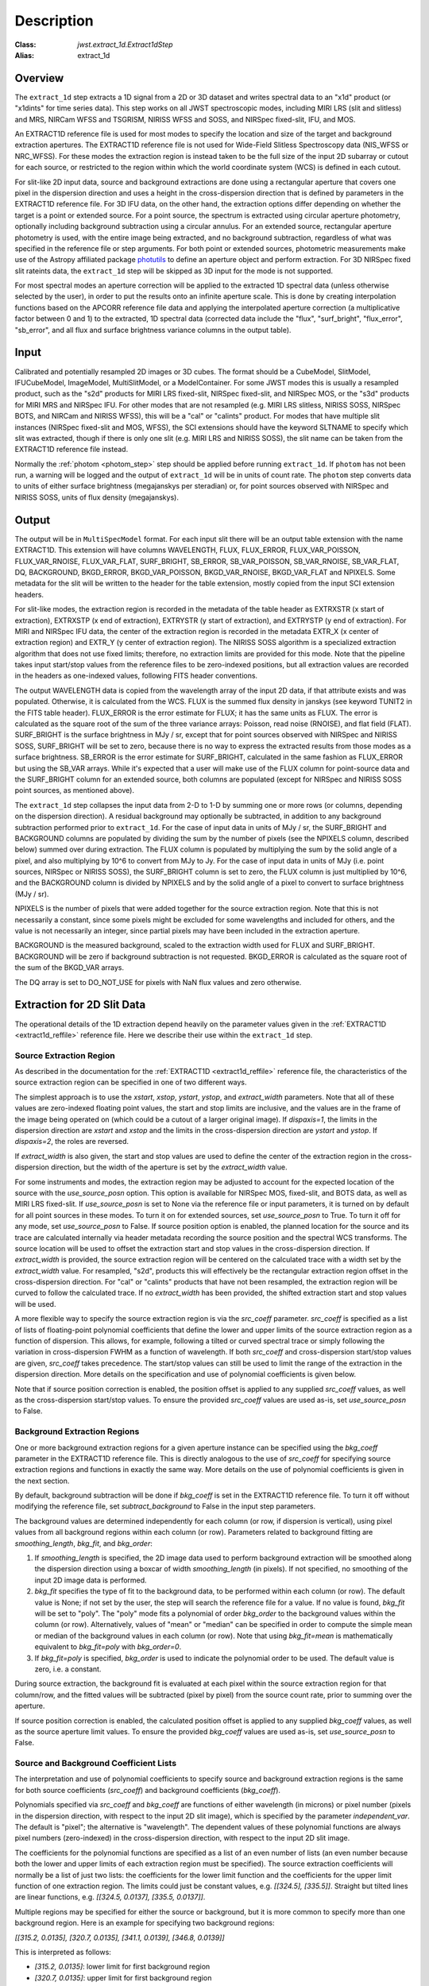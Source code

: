 Description
===========

:Class: `jwst.extract_1d.Extract1dStep`
:Alias: extract_1d

Overview
--------
The ``extract_1d`` step extracts a 1D signal from a 2D or 3D dataset and
writes spectral data to an "x1d" product (or "x1dints" for time series data).
This step works on all JWST spectroscopic modes, including MIRI LRS (slit and slitless)
and MRS, NIRCam WFSS and TSGRISM, NIRISS WFSS and SOSS, and NIRSpec fixed-slit, IFU, and MOS.

An EXTRACT1D reference file is used for most modes to specify the location and
size of the target and background extraction apertures.
The EXTRACT1D reference file is not used for Wide-Field Slitless Spectroscopy data
(NIS_WFSS or NRC_WFSS). For these modes the extraction region is instead taken to be
the full size of the input 2D subarray or cutout for each source, or restricted to
the region within which the world coordinate system (WCS) is defined in each cutout.

For slit-like 2D input data, source and background extractions are done using
a rectangular aperture that covers one pixel in the dispersion direction and
uses a height in the cross-dispersion direction that is defined by parameters in
the EXTRACT1D reference file.
For 3D IFU data, on the other hand, the extraction options differ depending on
whether the target is a point or extended source.  For a point
source, the spectrum is extracted using circular aperture photometry,
optionally including background subtraction using a circular annulus.
For an extended source, rectangular aperture photometry is used, with
the entire image being extracted, and no background subtraction, regardless
of what was specified in the reference file or step arguments.
For both point or extended sources, photometric measurements make use of
the Astropy affiliated package
`photutils <https://photutils.readthedocs.io/en/latest/>`_ to define an aperture
object and perform extraction.  For 3D NIRSpec fixed slit rateints data, the
``extract_1d`` step will be skipped as 3D input for the mode is not supported.


For most spectral modes an aperture correction will be applied to the extracted
1D spectral data (unless otherwise selected by the user), in order to put the
results onto an infinite aperture scale.
This is done by creating interpolation functions based on the APCORR reference
file data and applying the interpolated aperture correction (a multiplicative
factor between 0 and 1) to the extracted, 1D spectral data (corrected data
include the "flux", "surf_bright", "flux_error", "sb_error", and all flux and
surface brightness variance columns in the output table).

Input
-----
Calibrated and potentially resampled 2D images or 3D cubes. The format should be a
CubeModel, SlitModel, IFUCubeModel, ImageModel, MultiSlitModel, or a ModelContainer.
For some JWST modes this is usually a resampled product, such as the "s2d" products
for MIRI LRS fixed-slit, NIRSpec fixed-slit, and NIRSpec MOS, or the "s3d" products
for MIRI MRS and NIRSpec IFU. For other modes that are not resampled (e.g. MIRI
LRS slitless, NIRISS SOSS, NIRSpec BOTS, and NIRCam and NIRISS WFSS), this will
be a "cal" or "calints" product.
For modes that have multiple slit instances (NIRSpec fixed-slit and MOS, WFSS),
the SCI extensions should have the keyword SLTNAME to specify which slit was extracted,
though if there is only one slit (e.g. MIRI LRS and NIRISS SOSS), the slit name can
be taken from the EXTRACT1D reference file instead.

Normally the :ref:`photom <photom_step>` step should be applied before running
``extract_1d``.  If ``photom`` has not been run, a warning will be logged and the
output of ``extract_1d`` will be in units of count rate.  The ``photom`` step
converts data to units of either surface brightness (megajanskys per steradian) or,
for point sources observed with NIRSpec and NIRISS SOSS, units of flux density
(megajanskys).

Output
------
The output will be in ``MultiSpecModel`` format. For each input slit there will
be an output table extension with the name EXTRACT1D.  This extension will
have columns WAVELENGTH, FLUX, FLUX_ERROR, FLUX_VAR_POISSON, FLUX_VAR_RNOISE,
FLUX_VAR_FLAT, SURF_BRIGHT, SB_ERROR, SB_VAR_POISSON, SB_VAR_RNOISE,
SB_VAR_FLAT, DQ, BACKGROUND, BKGD_ERROR, BKGD_VAR_POISSON, BKGD_VAR_RNOISE,
BKGD_VAR_FLAT and NPIXELS. Some metadata for the slit will be written to the header for
the table extension, mostly copied from the input SCI extension headers.

For slit-like modes, the extraction region is
recorded in the metadata of the table header as EXTRXSTR (x start of extraction),
EXTRXSTP (x end of extraction), EXTRYSTR (y start of extraction), and
EXTRYSTP (y end of extraction).  For MIRI and NIRSpec IFU data, the center of
the extraction region is recorded in the metadata EXTR_X (x center of extraction region)
and EXTR_Y (y center of extraction region). The NIRISS SOSS algorithm is a specialized extraction
algorithm that does not use fixed limits; therefore, no extraction limits are provided for this mode.
Note that the pipeline takes input start/stop values from the reference files to be
zero-indexed positions, but all extraction values are recorded in the headers as one-indexed
values, following FITS header conventions.

The output WAVELENGTH data is copied from the wavelength array of the input 2D data,
if that attribute exists and was populated. Otherwise, it is calculated from the WCS.
FLUX is the summed flux density in janskys (see keyword TUNIT2 in the FITS table header).
FLUX_ERROR is the error estimate for FLUX; it has the
same units as FLUX. The error is calculated as the square root of the sum of the
three variance arrays: Poisson, read noise (RNOISE), and flat field (FLAT).
SURF_BRIGHT is the surface brightness in MJy / sr, except that for point
sources observed with NIRSpec and NIRISS SOSS, SURF_BRIGHT will be set to
zero, because there is no way to express the extracted results from those modes
as a surface brightness. SB_ERROR is the error estimate for SURF_BRIGHT, calculated
in the same fashion as FLUX_ERROR but using the SB_VAR arrays. While it's expected
that a user will make use of the FLUX column for point-source data and the
SURF_BRIGHT column for an extended source, both columns are populated (except for
NIRSpec and NIRISS SOSS point sources, as mentioned above).

The ``extract_1d`` step collapses the input data from 2-D to 1-D by summing
one or more rows (or columns, depending on the dispersion direction).
A residual background may optionally be subtracted, in addition to any
background subtraction performed prior to ``extract_1d``.
For the case of input data in units of MJy / sr, the SURF_BRIGHT
and BACKGROUND columns are populated by dividing the sum by the number of pixels
(see the NPIXELS column, described below) summed over during extraction.
The FLUX column is populated by multiplying the sum by the solid angle of a pixel,
and also multiplying by 10^6 to convert from MJy to Jy.
For the case of input data in units of MJy (i.e. point sources,
NIRSpec or NIRISS SOSS), the SURF_BRIGHT column is set to zero, the
FLUX column is just multiplied by 10^6, and the BACKGROUND column is
divided by NPIXELS and by the solid angle of a pixel to convert to surface
brightness (MJy / sr).

NPIXELS is the number of pixels that were added together for the source
extraction region.  Note that this is not necessarily a constant, since some
pixels might be excluded for some wavelengths and included for others, and
the value is not necessarily an integer, since partial pixels may have been
included in the extraction aperture.

BACKGROUND is the measured background, scaled to the extraction width used
for FLUX and SURF_BRIGHT.  BACKGROUND will be zero if background subtraction
is not requested. BKGD_ERROR is calculated as the square root of the sum of the
BKGD_VAR arrays.

The DQ array is set to DO_NOT_USE for pixels with NaN flux values and zero
otherwise.


.. _extract-1d-for-slits:

Extraction for 2D Slit Data
---------------------------
The operational details of the 1D extraction depend heavily on the parameter
values given in the :ref:`EXTRACT1D <extract1d_reffile>` reference file.
Here we describe their use within the ``extract_1d`` step.

Source Extraction Region
^^^^^^^^^^^^^^^^^^^^^^^^
As described in the documentation for the
:ref:`EXTRACT1D <extract1d_reffile>` reference file,
the characteristics of the source extraction region can be specified in one
of two different ways.

The simplest approach is to use the `xstart`, `xstop`, `ystart`,
`ystop`, and `extract_width` parameters.  Note that all of these values are
zero-indexed floating point values, the start and stop limits are inclusive, and
the values are in the frame of the image being operated on (which could be a cutout
of a larger original image).
If `dispaxis=1`, the limits in the dispersion direction are `xstart`
and `xstop` and the limits in the cross-dispersion direction are `ystart`
and `ystop`. If `dispaxis=2`, the roles are reversed.

If `extract_width` is also given, the start and stop values are used to define
the center of the extraction region in the cross-dispersion direction, but the
width of the aperture is set by the `extract_width` value.

For some instruments and modes, the extraction region may be adjusted
to account for the expected location of the source with the `use_source_posn` 
option. This option is available for NIRSpec MOS, fixed-slit, and BOTS data, 
as well as MIRI LRS fixed-slit.
If `use_source_posn` is set to None via the reference file or input parameters,
it is turned on by default for all point sources in these modes.
To turn it on for extended sources, set `use_source_posn` to True.
To turn it off for any mode, set `use_source_posn` to False.
If source position option is enabled, the planned location for the source and its 
trace are calculated internally via header metadata recording the source position 
and the spectral WCS transforms.  The source location will be used to offset the 
extraction start and stop values in the cross-dispersion direction.
If `extract_width` is provided, the source extraction region will be centered 
on the calculated trace with a width set by the `extract_width` value.  
For resampled, "s2d", products this will effectively be the rectangular 
extraction region offset in the cross-dispersion direction.  For 
"cal" or "calints" products that have not been resampled, the extraction region 
will be curved to follow the calculated trace.
If no `extract_width` has been provided, the shifted extraction start and 
stop values will be used.

A more flexible way to specify the source extraction region is via the `src_coeff`
parameter. `src_coeff` is specified as a list of lists of floating-point
polynomial coefficients that define the lower and upper
limits of the source extraction region as a function of dispersion. This allows,
for example, following a tilted or curved spectral trace or simply
following the variation in cross-dispersion FWHM as a function of wavelength.
If both `src_coeff` and cross-dispersion start/stop values are given, `src_coeff`
takes precedence. The start/stop values can still be used to
limit the range of the extraction in the dispersion direction. More details on
the specification and use of polynomial coefficients is given below.

Note that if source position correction is enabled, the position offset is applied to
any supplied `src_coeff` values, as well as the cross-dispersion start/stop values.
To ensure the provided `src_coeff` values are used as-is, set `use_source_posn`
to False.


Background Extraction Regions
^^^^^^^^^^^^^^^^^^^^^^^^^^^^^
One or more background extraction regions for a given aperture instance can
be specified using the `bkg_coeff` parameter in the EXTRACT1D reference file.
This is directly analogous to the use of `src_coeff` for specifying source
extraction regions and functions in exactly the same way. More details on the
use of polynomial coefficients is given in the next section.

By default, background subtraction will be done if `bkg_coeff` is set in
the EXTRACT1D reference file. To turn it off without modifying the reference
file, set `subtract_background` to False in the input step parameters.

The background values are determined independently for
each column (or row, if dispersion is vertical), using pixel values from all
background regions within each column (or row).
Parameters related to background fitting are `smoothing_length`,
`bkg_fit`, and `bkg_order`:

#. If `smoothing_length` is specified, the 2D image data used to perform
   background extraction will be smoothed along the dispersion direction using
   a boxcar of width `smoothing_length` (in pixels). If not specified, no
   smoothing of the input 2D image data is performed.

#. `bkg_fit` specifies the type of fit to the background data, to be performed
   within each column (or row). The default value is None; if not set by
   the user, the step will search the reference file for a value. If no value
   is found, `bkg_fit` will be set to "poly". The "poly" mode fits a
   polynomial of order `bkg_order` to the background values within
   the column (or row). Alternatively, values of "mean" or "median" can be
   specified in order to compute the simple mean or median of the background
   values in each column (or row). Note that using `bkg_fit=mean` is
   mathematically equivalent to `bkg_fit=poly` with `bkg_order=0`.

#. If `bkg_fit=poly` is specified, `bkg_order` is used to indicate the
   polynomial order to be used. The default value is zero, i.e. a constant.

During source extraction, the background fit is evaluated at each pixel within the
source extraction region for that column/row, and the fitted values will
be subtracted (pixel by pixel) from the source count rate, prior to summing
over the aperture.

If source position correction is enabled, the calculated position offset is applied to
any supplied `bkg_coeff` values, as well as the source aperture limit values.
To ensure the provided `bkg_coeff` values are used as-is, set `use_source_posn`
to False.

Source and Background Coefficient Lists
^^^^^^^^^^^^^^^^^^^^^^^^^^^^^^^^^^^^^^^
The interpretation and use of polynomial coefficients to specify source and
background extraction regions is the same for both source coefficients (`src_coeff`)
and background coefficients (`bkg_coeff`).

Polynomials specified via `src_coeff` and `bkg_coeff` are functions of either wavelength
(in microns) or pixel number (pixels in the dispersion direction, with respect to
the input 2D slit image), which is specified by the parameter `independent_var`.
The default is "pixel"; the alternative is "wavelength".  The dependent values of these
polynomial functions are always pixel numbers (zero-indexed) in the cross-dispersion
direction, with respect to the input 2D slit image.

The coefficients for the polynomial functions are specified as a list of an
even number of lists (an even number because both the lower and upper limits of each
extraction region must be specified).  The source extraction coefficients will normally
be a list of just two lists: the coefficients for the lower limit function
and the coefficients for the upper limit function of one extraction
region.  The limits could just be constant values,
e.g. `[[324.5], [335.5]]`.  Straight but tilted lines are linear functions, e.g.
`[[324.5, 0.0137], [335.5, 0.0137]]`.

Multiple regions may be specified for either the source or background, but it is
more common to specify more than one background region.  Here
is an example for specifying two background regions:

`[[315.2, 0.0135], [320.7, 0.0135], [341.1, 0.0139], [346.8, 0.0139]]`

This is interpreted as follows:

* `[315.2, 0.0135]`: lower limit for first background region
* `[320.7, 0.0135]`: upper limit for first background region
* `[341.1, 0.0139]`: lower limit for second background region
* `[346.8, 0.0139]`: upper limit for second background region


Note that `src_coeff` and `bkg_coeff` contain floating-point
values.  For interpreting fractions of a pixel, the convention used here
is that the pixel number at the center of a pixel is a whole number.  Thus,
if a lower or upper limit is a whole number, that limit splits the pixel
in two, so the weight for that pixel will be 0.5.  To include all the
pixels between 325 and 335 inclusive, for example, the lower and upper
limits would be given as 324.5 and 335.5 respectively.

Please note that this is different from the convention used for the cross-dispersion
start/stop values, which are expected to be inclusive index values. For the example here,
for horizontal dispersion, `ystart = 325`, `ystop = 335` is equivalent
to `src_coeff = [[324.5],[335.5]]`.  To include half a pixel more at the top
and bottom of the aperture, `ystart = 324.5`, `ystop = 335.5` is equivalent
to `src_coeff = [[324],[336]]`.

The order of the polynomial is specified implicitly to be one less than the
number of coefficients. The number of coefficients for a lower or upper extraction
region limit must be at least one (i.e. zeroth-order polynomial). There is no
predefined upper limit on the number of coefficients (and hence polynomial order).
The various polynomials (lower limits, upper limits, possibly multiple regions) do
not need to have the same number of coefficients; each of the inner lists specifies
a separate polynomial. However, the independent variable (wavelength or pixel)
does need to be the same for all polynomials for a given slit.


.. _extract-1d-for-ifu:

Extraction for 3D IFU Data
--------------------------
In IFU cube data, 1D extraction is controlled by a different set of EXTRACT1D
reference file parameters. For point source data, the extraction
aperture is centered at the RA/Dec target location indicated by the header.
If the target location is undefined in the header, then the extraction
region is the  center of the IFU cube. For extended source data, anything specified in the reference file
or step arguments will be ignored; the entire image will be extracted, and no background subtraction will be done.

For point sources, a circular extraction aperture is used, along with an optional
circular annulus for background extraction and subtraction. The size of the extraction
region and the background annulus size varies with wavelength. 
The extraction related vectors are found in the asdf extract1d reference file.
For each element in the `wavelength` vector there are three size components: `radius`, `inner_bkg`, and
`outer_bkg`. The radius vector sets the extraction size; while `inner_bkg` and `outer_bkg` specify the
limits of an annular background aperture. There are two additional vectors in the reference file, `axis_ratio`
and `axis_pa`, which are placeholders for possible future functionality.
The extraction size parameters are given in units of arcseconds and converted to units of pixels
in the extraction process. 

The region of overlap between an aperture and a pixel can be calculated by
one of three different methods, specified by the `method` parameter:  "exact"
(default), limited only by finite precision arithmetic; "center", the full value
in a pixel will be included if its center is within the aperture; or "subsample",
which means pixels will be subsampled N x N and the "center" option will be used
for each sub-pixel. When `method` is "subsample", the parameter `subpixels`
is used to set the resampling value. The default value is 10.

For IFU cubes the error information is contained entirely in the ERR array, and is not broken out into the
VAR_POISSON, VAR_RNOISE, and VAR_FLAT arrays.  As such, ``extract_1d`` only propagates this
non-differentiated error term.  Since covariance is also extremely important for undersampled IFU data
(see discussion by Law et al. 2023; AJ, 166, 45) the optional parameter `ifu_covar_scale`
will multiply all ERR arrays in the extracted spectra by a constant prefactor to account
for this covariance.  As discussed by Law et al. 2023, this prefactor provides
a reasonable first-order correction for the vast majority of use cases.  Values for the prefactor
are provided in the ``extract_1d`` parameter reference files for MIRI and NIRSpec.

.. _MIRI-MRS-1D-residual-fringe:

MIRI MRS 1D Residual Fringe Correction
--------------------------------------
For MIRI MRS IFU data there is also a correction for fringing.
As is typical for spectrometers, the MIRI MRS detectors are affected by fringes.
The primary MRS fringe, observed in all MRS bands, is caused by the etalons between the anti-reflection coating
and lower layers, encompassing the detector substrate and the infrared-active layer. Since the thickness
of the substrate is not the same in the SW and LW detectors, the fringe frequency differs in the two detectors.
Shortward of 16 microns, this fringe is produced by the anti-reflection coating and  pixel metalization etalons, whereas
longward of 16 microns it is produced by the anti-reflection coating and  bottom contact etalon, resulting in a
different fringe frequency.

The JWST pipeline contains multiple steps to mitigate the impact of fringing on science spectra and these
steps generally suffice to reduce the fringe signal to below a few percent of the target flux.

The first correction is applied by default in the :ref:`fringe <fringe_step>` step in the
:ref:`calwebb_spec2 <calwebb_spec2>` pipeline and consists of dividing the uncalibrated "rate" image
by a static fringe flat constructed from observations of a bright source that fills the entire MRS field of
view. For more details see the :ref:`fringe <fringe_step>` step.
This step generally does a good job of removing the strongest fringes from an astronomical scene, particularly
for nearly-uniform extended sources. Since the fringe signal is different for point sources, however, and varies
as a function of the location of a point source within the FOV, the static fringe flat cannot fully correct
such objects. The default high level data products will therefore still show appreciable fringes.

The pipeline also includes two optional residual fringe correction steps whose purpose is to find and remove signals
whose periodicity is consistent with known fringe frequencies (set by the optical thickness of the detectors
and dichroics) using a Lomb-Scargle periodogram. The number of fringe components to be removed is governed by
a Bayesian evidence calculation. The first of these residual fringe correction steps is a 2-D correction that
can be applied to the flux-calibrated detector data in the :ref:`residual_fringe <residual_fringe_step>` step. This step
is part of the :ref:`calwebb_spec2 <calwebb_spec2>` pipeline, but currently it is skipped by default. For more
information see :ref:`residual_fringe <residual_fringe_step>`.

The pipeline also can apply a 1-D residual fringe correction. This correction is only relevant for MIRI MRS data and 
can be turned on by setting the optional parameter `ifu_rfcorr = True`  in the ``extract_1d`` step.
Empirically, the 1-D correction step has been found to work better than the 2-D correction step if it is
applied to per-band spectra.

When using the `ifu_rfcorr` option in the ``extract_1d`` step  to apply a 1-D residual fringe
correction, it is applied during the extraction of spectra from the IFU cube. The 1D residual fringe code can also
be called outside the pipeline to correct an extracted spectrum. If running outside the pipeline, the correction
works best on single-band cubes, and the channel of
the data must be given. The steps to run this correction outside the pipeline are::

  from jwst.residual_fringe.utils import fit_residual_fringes_1d as rf1d
  flux_cor = rf1d(flux, wave, channel=4)

where `flux` is the extracted spectral data, and the data are from channel 4 for this example.
